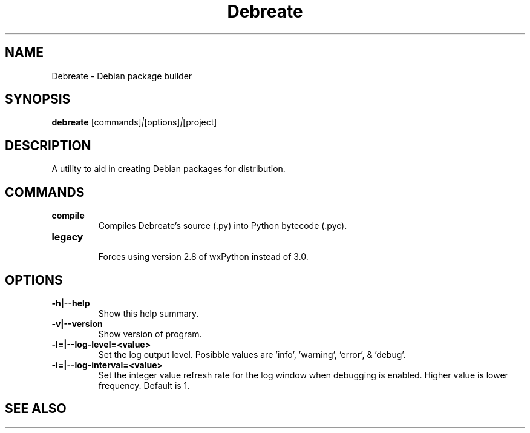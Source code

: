 .\" (C) Copyright 2016 Jordan Irwin <antumdeluge@gmail.com>,
.\"
.\" First parameter, NAME, should be all caps
.\" Second parameter, SECTION, should be 1-8, maybe w/ subsection
.\" other parameters are allowed: see man(7), man(1)
.TH Debreate 1 "19 September 2016"
.\" Please adjust this date whenever revising the manpage.
.\"
.\" Some roff macros, for reference:
.\" .nh        disable hyphenation
.\" .hy        enable hyphenation
.\" .ad l      left justify
.\" .ad b      justify to both left and right margins
.\" .nf        disable filling
.\" .fi        enable filling
.\" .br        insert line break
.\" .sp <n>    insert n+1 empty lines
.\" for manpage-specific macros, see man(7)
.SH NAME
Debreate \- Debian package builder
.SH SYNOPSIS
.B debreate
.RI [commands] | [options] | [project]
.SH DESCRIPTION
A utility to aid in creating Debian packages for distribution.
.\" TeX users may be more comfortable with the \fB<whatever>\fP and
.\" \fI<whatever>\fP escape sequences to invode bold face and italics,
.\" respectively.
.SH COMMANDS
.TP
.B compile
.br
Compiles Debreate's source (.py) into Python bytecode (.pyc).
.TP
.B legacy
.br
Forces using version 2.8 of wxPython instead of 3.0.
.SH OPTIONS
.TP
.B \-h|\-\-help
Show this help summary.
.TP
.B \-v|\-\-version
Show version of program.
.TP
.B \-l=|\-\-log-level=<value>
Set the log output level. Posibble values are 'info', 'warning', 'error', & 'debug'.
.TP
.B \-i=|\-\-log-interval=<value>
Set the integer value refresh rate for the log window when debugging is enabled. Higher value is lower frequency. Default is 1.
.SH "SEE ALSO"